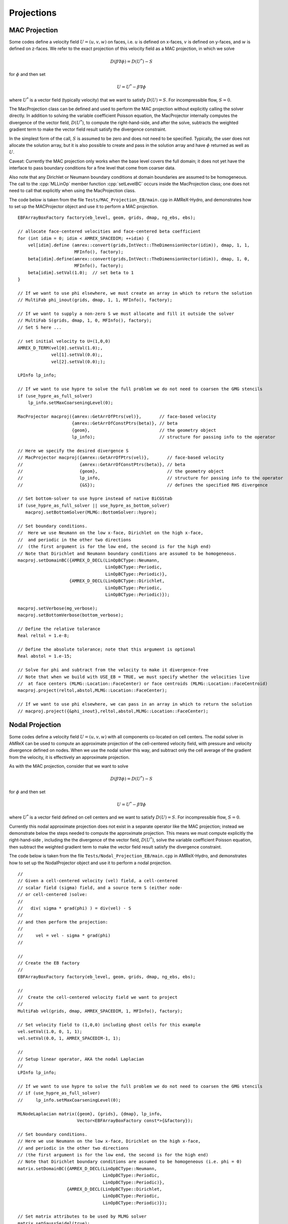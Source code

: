 .. role:: cpp(code)
   :language: c++

.. role:: fortran(code)
   :language: fortran

.. _projections:
	      
Projections
===========

MAC Projection
--------------

Some codes define a velocity field :math:`U = (u,v,w)` on faces, i.e.
:math:`u` is defined on x-faces, :math:`v` is defined on y-faces,
and :math:`w` is defined on z-faces.   We refer to the exact projection
of this velocity field as a MAC projection, in which we solve

.. math::

   D( \beta \nabla \phi) = D(U^*) - S

for :math:`\phi` and then set

.. math::

   U = U^* - \beta \nabla \phi


where :math:`U^*` is a vector field (typically velocity) that we want to satisfy
:math:`D(U) = S`.  For incompressible flow,  :math:`S = 0`.

The MacProjection class can be defined and used to perform the MAC projection without explicitly
calling the solver directly.  In addition to solving the variable coefficient Poisson equation,
the MacProjector internally computes the divergence of the vector field, :math:`D(U^*)`,
to compute the right-hand-side, and after the solve, subtracts the weighted gradient term to
make the vector field result satisfy the divergence constraint.

In the simplest form of the call, :math:`S` is assumed to be zero and does not need to be specified.
Typically, the user does not allocate the solution array, but it is also possible to create and pass
in the solution array and have :math:`\phi` returned as well as :math:`U`.

Caveat:  Currently the MAC projection only works when the base level covers the full domain; it does
not yet have the interface to pass boundary conditions for a fine level that come from coarser data.

Also note that any Dirichlet or Neumann boundary conditions at domain boundaries
are assumed to be homogeneous.  The call to the :cpp:`MLLinOp` member function
:cpp:`setLevelBC` occurs inside the MacProjection class; one does not need to call that
explicitly when using the MacProjection class.

The code below is taken from the file
``Tests/MAC_Projection_EB/main.cpp`` in AMReX-Hydro, and demonstrates how to set up
the MACProjector object and use it to perform a MAC projection.

.. highlight:: c++

::

    EBFArrayBoxFactory factory(eb_level, geom, grids, dmap, ng_ebs, ebs);

    // allocate face-centered velocities and face-centered beta coefficient
    for (int idim = 0; idim < AMREX_SPACEDIM; ++idim) {
        vel[idim].define (amrex::convert(grids,IntVect::TheDimensionVector(idim)), dmap, 1, 1,
                          MFInfo(), factory);
        beta[idim].define(amrex::convert(grids,IntVect::TheDimensionVector(idim)), dmap, 1, 0,
                          MFInfo(), factory);
        beta[idim].setVal(1.0);  // set beta to 1
    }

    // If we want to use phi elsewhere, we must create an array in which to return the solution
    // MultiFab phi_inout(grids, dmap, 1, 1, MFInfo(), factory);

    // If we want to supply a non-zero S we must allocate and fill it outside the solver
    // MultiFab S(grids, dmap, 1, 0, MFInfo(), factory);
    // Set S here ...

    // set initial velocity to U=(1,0,0)
    AMREX_D_TERM(vel[0].setVal(1.0);,
                 vel[1].setVal(0.0);,
                 vel[2].setVal(0.0););

    LPInfo lp_info;

    // If we want to use hypre to solve the full problem we do not need to coarsen the GMG stencils
    if (use_hypre_as_full_solver)
        lp_info.setMaxCoarseningLevel(0);

    MacProjector macproj({amrex::GetArrOfPtrs(vel)},       // face-based velocity
                         {amrex::GetArrOfConstPtrs(beta)}, // beta
                         {geom},                           // the geometry object
                         lp_info);                         // structure for passing info to the operator

    // Here we specify the desired divergence S
    // MacProjector macproj({amrex::GetArrOfPtrs(vel)},       // face-based velocity
    //                      {amrex::GetArrOfConstPtrs(beta)}, // beta
    //                      {geom},                           // the geometry object
    //                      lp_info,                          // structure for passing info to the operator
    //                      {&S});                            // defines the specified RHS divergence

    // Set bottom-solver to use hypre instead of native BiCGStab
    if (use_hypre_as_full_solver || use_hypre_as_bottom_solver)
       macproj.setBottomSolver(MLMG::BottomSolver::hypre);

    // Set boundary conditions.
    //  Here we use Neumann on the low x-face, Dirichlet on the high x-face,
    //  and periodic in the other two directions
    //  (the first argument is for the low end, the second is for the high end)
    // Note that Dirichlet and Neumann boundary conditions are assumed to be homogeneous.
    macproj.setDomainBC({AMREX_D_DECL(LinOpBCType::Neumann,
                                      LinOpBCType::Periodic,
                                      LinOpBCType::Periodic)},
                        {AMREX_D_DECL(LinOpBCType::Dirichlet,
                                      LinOpBCType::Periodic,
                                      LinOpBCType::Periodic)});

    macproj.setVerbose(mg_verbose);
    macproj.setBottomVerbose(bottom_verbose);

    // Define the relative tolerance
    Real reltol = 1.e-8;

    // Define the absolute tolerance; note that this argument is optional
    Real abstol = 1.e-15;

    // Solve for phi and subtract from the velocity to make it divergence-free
    // Note that when we build with USE_EB = TRUE, we must specify whether the velocities live
    //  at face centers (MLMG::Location::FaceCenter) or face centroids (MLMG::Location::FaceCentroid)
    macproj.project(reltol,abstol,MLMG::Location::FaceCenter);

    // If we want to use phi elsewhere, we can pass in an array in which to return the solution
    // macproj.project({&phi_inout},reltol,abstol,MLMG::Location::FaceCenter);

Nodal Projection
----------------

Some codes define a velocity field :math:`U = (u,v,w)` with all
components co-located on cell centers.  The nodal solver in AMReX
can be used to compute an approximate projection of the cell-centered
velocity field, with pressure and velocity divergence defined on nodes.
When we use the nodal solver this way, and subtract only the cell average
of the gradient from the velocity, it is effectively an approximate projection.

As with the MAC projection, consider that we want to solve

.. math::

   D( \beta \nabla \phi) = D(U^*) - S

for :math:`\phi` and then set

.. math::

   U = U^* - \beta \nabla \phi

where :math:`U^*` is a vector field defined on cell centers and we want to satisfy
:math:`D(U) = S`.  For incompressible flow,  :math:`S = 0`.

Currently this nodal approximate projection does not exist in a separate
operator like the MAC projection; instead we demonstrate below the steps needed
to compute the approximate projection.  This means we must compute explicitly the
right-hand-side , including the the divergence of the vector field, :math:`D(U^*)`,
solve the variable coefficient Poisson equation, then subtract the weighted
gradient term to make the vector field result satisfy the divergence constraint.

The code below is taken from the file
``Tests/Nodal_Projection_EB/main.cpp`` in AMReX-Hydro, and demonstrates how to set up
the NodalProjector object and use it to perform a nodal projection.

.. highlight:: c++

::

   //
   // Given a cell-centered velocity (vel) field, a cell-centered
   // scalar field (sigma) field, and a source term S (either node-
   // or cell-centered )solve:
   //
   //   div( sigma * grad(phi) ) = div(vel) - S
   //
   // and then perform the projection:
   //
   //     vel = vel - sigma * grad(phi)
   //

   //
   // Create the EB factory
   //
   EBFArrayBoxFactory factory(eb_level, geom, grids, dmap, ng_ebs, ebs);

   //
   //  Create the cell-centered velocity field we want to project
   //
   MultiFab vel(grids, dmap, AMREX_SPACEDIM, 1, MFInfo(), factory);

   // Set velocity field to (1,0,0) including ghost cells for this example
   vel.setVal(1.0, 0, 1, 1);
   vel.setVal(0.0, 1, AMREX_SPACEDIM-1, 1);

   //
   // Setup linear operator, AKA the nodal Laplacian
   //
   LPInfo lp_info;

   // If we want to use hypre to solve the full problem we do not need to coarsen the GMG stencils
   // if (use_hypre_as_full_solver)
   //     lp_info.setMaxCoarseningLevel(0);

   MLNodeLaplacian matrix({geom}, {grids}, {dmap}, lp_info,
                          Vector<EBFArrayBoxFactory const*>{&factory});

   // Set boundary conditions.
   // Here we use Neumann on the low x-face, Dirichlet on the high x-face,
   // and periodic in the other two directions
   // (the first argument is for the low end, the second is for the high end)
   // Note that Dirichlet boundary conditions are assumed to be homogeneous (i.e. phi = 0)
   matrix.setDomainBC({AMREX_D_DECL(LinOpBCType::Neumann,
                                    LinOpBCType::Periodic,
                                    LinOpBCType::Periodic)},
                      {AMREX_D_DECL(LinOpBCType::Dirichlet,
                                    LinOpBCType::Periodic,
                                    LinOpBCType::Periodic)});

   // Set matrix attributes to be used by MLMG solver
   matrix.setGaussSeidel(true);
   matrix.setHarmonicAverage(false);

   //
   // Compute RHS
   //
   // NOTE: it's up to the user to compute the RHS. as opposed
   //       to the MAC projection case !!!
   //
   // NOTE: do this operation AFTER setting up the linear operator so
   //       that compRHS method can be used
   //

   // RHS is nodal
   const BoxArray & nd_grids = amrex::convert(grids, IntVect{1,1,1}); // nodal grids

   // MultiFab to host RHS
   MultiFab rhs(nd_grids, dmap, 1, 1, MFInfo(), factory);

   // Cell-centered contributions to RHS
   MultiFab S_cc(grids, dmap, 1, 1, MFInfo(), factory);
   S_cc.setVal(0.0); // Set it to zero for this example

   // Node-centered contributions to RHS
   MultiFab S_nd(nd_grids, dmap, 1, 1, MFInfo(), factory);
   S_nd.setVal(0.0); // Set it to zero for this example

   // Compute RHS -- vel must be cell-centered
   matrix.compRHS({&rhs}, {&vel}, {&S_nd}, {&S_cc});

   //
   // Create the cell-centered sigma field and set it to 1 for this example
   //
   MultiFab sigma(grids, dmap, 1, 1, MFInfo(), factory);
   sigma.setVal(1.0);

   // Set sigma
   matrix.setSigma(0, sigma);

   //
   // Create node-centered phi
   //
   MultiFab phi(nd_grids, dmap, 1, 1, MFInfo(), factory);
   phi.setVal(0.0);

   //
   // Setup MLMG solver
   //
   MLMG nodal_solver(matrix);

   // We can specify the maximum number of iterations
   nodal_solver.setMaxIter(mg_maxiter);
   nodal_solver.setBottomMaxIter(mg_bottom_maxiter);

   nodal_solver.setVerbose(mg_verbose);
   nodal_solver.setBottomVerbose(mg_bottom_verbose);

   // Set bottom-solver to use hypre instead of native BiCGStab
   //   ( we could also have set this to cg, bicgcg, cgbicg)
   // if (use_hypre_as_full_solver || use_hypre_as_bottom_solver)
   //     nodal_solver.setBottomSolver(MLMG::BottomSolver::hypre);

   // Define the relative tolerance
   Real reltol = 1.e-8;

   // Define the absolute tolerance; note that this argument is optional
   Real abstol = 1.e-15;

   //
   // Solve div( sigma * grad(phi) ) = RHS
   //
   nodal_solver.solve( {&phi}, {&rhs}, reltol, abstol);

   //
   // Create cell-centered MultiFab to hold value of -sigma*grad(phi) at cell-centers
   //
   //
   MultiFab fluxes(grids, dmap, AMREX_SPACEDIM, 1, MFInfo(), factory);
   fluxes.setVal(0.0);

   // Get fluxes from solver
   nodal_solver.getFluxes( {&fluxes} );

   //
   // Apply projection explicitly --  vel = vel - sigma * grad(phi)
   //
   MultiFab::Add( *vel, *fluxes, 0, 0, AMREX_SPACEDIM, 0);

